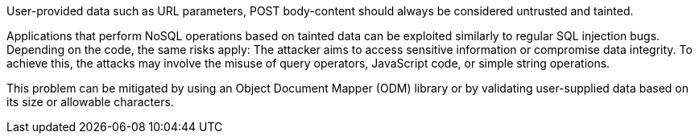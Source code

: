 User-provided data such as URL parameters, POST body-content should always be considered untrusted and tainted.

Applications that perform NoSQL operations based on tainted data can be
exploited similarly to regular SQL injection bugs.
Depending on the code, the same risks apply: The attacker aims to access
sensitive information or compromise data integrity. To achieve this, the
attacks may involve the misuse of query operators, JavaScript code, or simple
string operations.

This problem can be mitigated by using an Object Document Mapper (ODM) library
or by validating user-supplied data based on its size or allowable characters.

